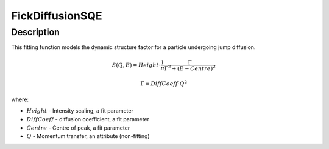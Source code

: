 .. _func-FickDiffusionSQE:

================
FickDiffusionSQE
================

.. index:: FickDiffusionSQE

Description
-----------

This fitting function models the dynamic structure factor
for a particle undergoing jump diffusion.

.. math::

   S(Q,E) = Height \cdot \frac{1}{\pi} \frac{\Gamma}{\Gamma^2+(E-Centre)^2}

   \Gamma = DiffCoeff \cdot Q^{2}

where:

-  :math:`Height` - Intensity scaling, a fit parameter
-  :math:`DiffCoeff` - diffusion coefficient, a fit parameter
-  :math:`Centre` - Centre of peak, a fit parameter
-  :math:`Q` - Momentum transfer, an attribute (non-fitting)

.. properties::

.. attributes::

.. categories::

.. sourcelink::


